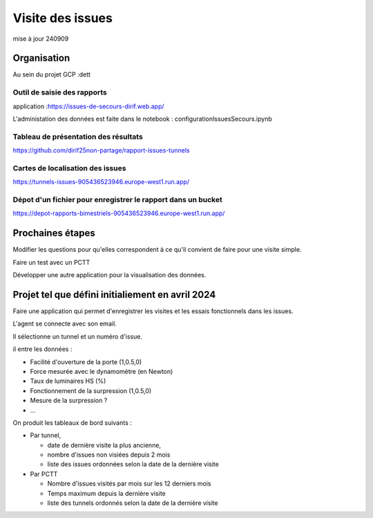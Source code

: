 Visite des issues
***********************
mise à jour 240909


Organisation
=================
Au sein du projet GCP :dett


Outil de saisie des rapports
^^^^^^^^^^^^^^^^^^^^^^^^^^^^^^
application :https://issues-de-secours-dirif.web.app/

L'administation des données est faite dans le notebook : configurationIssuesSecours.ipynb

Tableau de présentation des résultats
^^^^^^^^^^^^^^^^^^^^^^^^^^^^^^^^^^^^^^^^
https://github.com/dirif25non-partage/rapport-issues-tunnels

Cartes de localisation des issues
^^^^^^^^^^^^^^^^^^^^^^^^^^^^^^^^^^^^^^
https://tunnels-issues-905436523946.europe-west1.run.app/

Dépot d'un fichier pour enregistrer le rapport dans un bucket
^^^^^^^^^^^^^^^^^^^^^^^^^^^^^^^^^^^^^^^^^^^^^^^^^^^^^^^^^^^^^^^^^^^^^^
https://depot-rapports-bimestriels-905436523946.europe-west1.run.app/



Prochaines étapes
===================
Modifier les questions pour qu'elles correspondent à ce qu'il convient de faire pour une visite simple.

Faire un test avec un PCTT

Développer une autre application pour la visualisation des données.








Projet tel que défini initialiement en avril 2024
====================================================
Faire une application qui permet d'enregistrer les visites et les essais fonctionnels dans les issues.

L'agent se connecte avec son email.

Il sélectionne un tunnel et un numéro d'issue.

il entre les données :

* Facilité d'ouverture de la porte (1,0.5,0)
* Force mesurée avec le dynamomètre (en Newton)
* Taux de luminaires HS (%)
* Fonctionnement de la surpression (1,0.5,0)
* Mesure de la surpression ?
* ...

On produit les tableaux de bord suivants :

* Par tunnel, 

  * date de dernière visite la plus ancienne, 
  * nombre d'issues non visiées depuis 2 mois
  * liste des issues ordonnées selon la date de la dernière visite
* Par PCTT

  * Nombre d'issues visités par mois sur les 12 derniers mois
  * Temps maximum depuis la dernière visite
  * liste des tunnels ordonnés selon la date de la dernière visite
